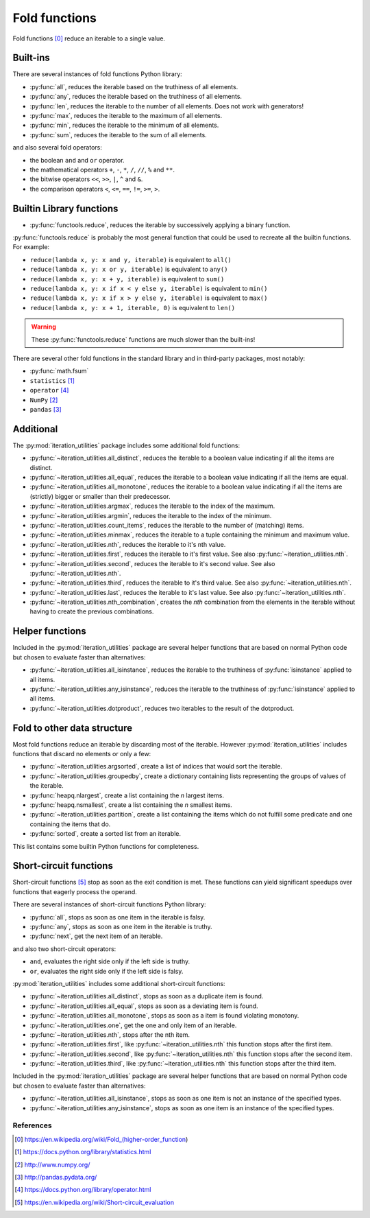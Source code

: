 Fold functions
--------------

Fold functions [0]_ reduce an iterable to a single value.

Built-ins
^^^^^^^^^

There are several instances of fold functions Python library:

- :py:func:`all`, reduces the iterable based on the truthiness of all elements.
- :py:func:`any`, reduces the iterable based on the truthiness of all elements.
- :py:func:`len`, reduces the iterable to the number of all elements. Does not
  work with generators!
- :py:func:`max`, reduces the iterable to the maximum of all elements.
- :py:func:`min`, reduces the iterable to the minimum of all elements.
- :py:func:`sum`, reduces the iterable to the sum of all elements.


and also several fold operators:

- the boolean ``and`` and ``or`` operator.
- the mathematical operators ``+``, ``-``, ``*``, ``/``, ``//``, ``%`` and ``**``.
- the bitwise operators ``<<``, ``>>``, ``|``, ``^`` and ``&``.
- the comparison operators ``<``, ``<=``, ``==``, ``!=``, ``>=``, ``>``.


Builtin Library functions
^^^^^^^^^^^^^^^^^^^^^^^^^

- :py:func:`functools.reduce`, reduces the iterable by successively applying a
  binary function.

:py:func:`functools.reduce` is probably the most general function that could be
used to recreate all the builtin functions. For example:

- ``reduce(lambda x, y: x and y, iterable)`` is equivalent to ``all()``
- ``reduce(lambda x, y: x or y, iterable)`` is equivalent to ``any()``
- ``reduce(lambda x, y: x + y, iterable)`` is equivalent to ``sum()``
- ``reduce(lambda x, y: x if x < y else y, iterable)`` is equivalent to ``min()``
- ``reduce(lambda x, y: x if x > y else y, iterable)`` is equivalent to ``max()``
- ``reduce(lambda x, y: x + 1, iterable, 0)`` is equivalent to ``len()``

.. warning::
   These :py:func:`functools.reduce` functions are much slower than the
   built-ins!

There are several other fold functions in the standard library and in third-party
packages, most notably:

- :py:func:`math.fsum`
- ``statistics`` [1]_
- ``operator`` [4]_
- ``NumPy`` [2]_
- ``pandas`` [3]_


Additional
^^^^^^^^^^

The :py:mod:`iteration_utilities` package includes some additional fold functions:

- :py:func:`~iteration_utilities.all_distinct`, reduces the iterable to a
  boolean value indicating if all the items are distinct.
- :py:func:`~iteration_utilities.all_equal`, reduces the iterable to a boolean
  value indicating if all the items are equal.
- :py:func:`~iteration_utilities.all_monotone`, reduces the iterable to a
  boolean value indicating if all the items are (strictly) bigger or smaller
  than their predecessor.
- :py:func:`~iteration_utilities.argmax`, reduces the iterable to the index of
  the maximum.
- :py:func:`~iteration_utilities.argmin`, reduces the iterable to the index of
  the minimum.
- :py:func:`~iteration_utilities.count_items`, reduces the iterable to the
  number of (matching) items.
- :py:func:`~iteration_utilities.minmax`, reduces the iterable to a tuple
  containing the minimum and maximum value.

- :py:func:`~iteration_utilities.nth`, reduces the iterable to it's nth value.
- :py:func:`~iteration_utilities.first`, reduces the iterable to it's first
  value. See also :py:func:`~iteration_utilities.nth`.
- :py:func:`~iteration_utilities.second`, reduces the iterable to it's second
  value. See also :py:func:`~iteration_utilities.nth`.
- :py:func:`~iteration_utilities.third`, reduces the iterable to it's third
  value. See also :py:func:`~iteration_utilities.nth`.
- :py:func:`~iteration_utilities.last`, reduces the iterable to it's last
  value. See also :py:func:`~iteration_utilities.nth`.

- :py:func:`~iteration_utilities.nth_combination`, creates the *nth* combination
  from the elements in the iterable without having to create the previous
  combinations.


Helper functions
^^^^^^^^^^^^^^^^

Included in the :py:mod:`iteration_utilities` package are several helper functions
that are based on normal Python code but chosen to evaluate faster than
alternatives:

- :py:func:`~iteration_utilities.all_isinstance`, reduces the iterable to the
  truthiness of :py:func:`isinstance` applied to all items.
- :py:func:`~iteration_utilities.any_isinstance`, reduces the iterable to the
  truthiness of :py:func:`isinstance` applied to all items.
- :py:func:`~iteration_utilities.dotproduct`, reduces two iterables to the
  result of the dotproduct.


Fold to other data structure
^^^^^^^^^^^^^^^^^^^^^^^^^^^^

Most fold functions reduce an iterable by discarding most of the iterable.
However :py:mod:`iteration_utilities` includes functions that discard no
elements or only a few:

- :py:func:`~iteration_utilities.argsorted`, create a list
  of indices that would sort the iterable.
- :py:func:`~iteration_utilities.groupedby`, create a dictionary
  containing lists representing the groups of values of the iterable.
- :py:func:`heapq.nlargest`, create a list containing the `n` largest items.
- :py:func:`heapq.nsmallest`, create a list containing the `n` smallest items.
- :py:func:`~iteration_utilities.partition`, create a list containing
  the items which do not fulfill some predicate and one containing the items
  that do.
- :py:func:`sorted`, create a sorted list from an iterable.

This list contains some builtin Python functions for completeness.


Short-circuit functions
^^^^^^^^^^^^^^^^^^^^^^^

Short-circuit functions [5]_ stop as soon as the exit condition is met. These
functions can yield significant speedups over functions that eagerly process
the operand.

There are several instances of short-circuit functions Python library:

- :py:func:`all`, stops as soon as one item in the iterable is falsy.
- :py:func:`any`, stops as soon as one item in the iterable is truthy.
- :py:func:`next`, get the next item of an iterable.

and also two short-circuit operators:

- ``and``, evaluates the right side only if the left side is truthy.
- ``or``, evaluates the right side only if the left side is falsy.


:py:mod:`iteration_utilities` includes some additional short-circuit functions:

- :py:func:`~iteration_utilities.all_distinct`, stops as soon as a duplicate item is found.
- :py:func:`~iteration_utilities.all_equal`, stops as soon as a deviating item is found.
- :py:func:`~iteration_utilities.all_monotone`, stops as soon as a item is found violating monotony.
- :py:func:`~iteration_utilities.one`, get the one and only item of an iterable.

- :py:func:`~iteration_utilities.nth`, stops after the nth item.
- :py:func:`~iteration_utilities.first`, like :py:func:`~iteration_utilities.nth`
  this function stops after the first item.
- :py:func:`~iteration_utilities.second`, like :py:func:`~iteration_utilities.nth`
  this function stops after the second item.
- :py:func:`~iteration_utilities.third`, like :py:func:`~iteration_utilities.nth`
  this function stops after the third item.


Included in the :py:mod:`iteration_utilities` package are several helper functions
that are based on normal Python code but chosen to evaluate faster than
alternatives:

- :py:func:`~iteration_utilities.all_isinstance`, stops as soon as one item is
  not an instance of the specified types.
- :py:func:`~iteration_utilities.any_isinstance`, stops as soon as one item is
  an instance of the specified types.



References
~~~~~~~~~~

.. [0] https://en.wikipedia.org/wiki/Fold_(higher-order_function)
.. [1] https://docs.python.org/library/statistics.html
.. [2] http://www.numpy.org/
.. [3] http://pandas.pydata.org/
.. [4] https://docs.python.org/library/operator.html
.. [5] https://en.wikipedia.org/wiki/Short-circuit_evaluation
